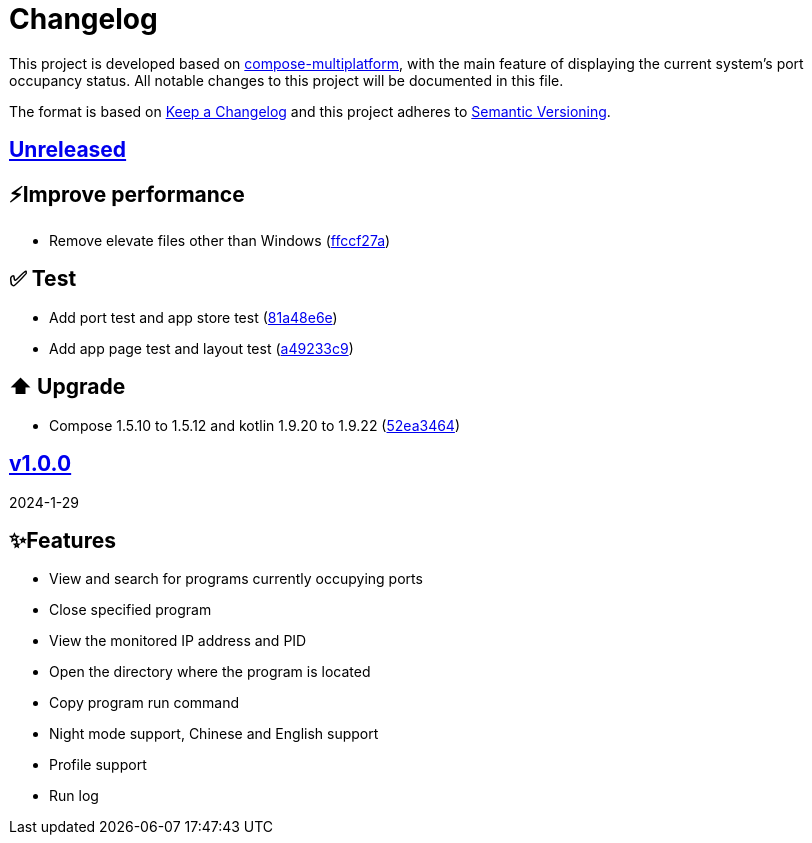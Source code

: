 = Changelog

This project is developed based on link:https://github.com/JetBrains/compose-multiplatform[compose-multiplatform], with the main feature of displaying the current system's port occupancy status.
All notable changes to this project will be documented in this file.

The format is based on link:https://keepachangelog.com/[Keep a Changelog]
and this project adheres to link:https://semver.org/[Semantic Versioning].

== link:../../compare/v1.0.0%2E%2E%2Emaster[Unreleased]

== ⚡️Improve performance
- Remove elevate files other than Windows (link:../../commit/ffccf27aa621f2b02d8ba6d9bf2feed2d61f9b50[ffccf27a])

== ✅ Test
- Add port test and app store test (link:../../commit/81a48e6eefd375f483c2c0c80a538084081e398c[81a48e6e])
- Add app page test and layout test (link:../../commit/a49233c956390b04205e66bd1a8547aff6a4b07a[a49233c9])

== ⬆️ Upgrade
- Compose 1.5.10 to 1.5.12 and kotlin 1.9.20 to 1.9.22 (link:../../commit/52ea346454388872c273b6ed1971269c51d9a153[52ea3464])

== link:../../releases/tag/v1.0.0[v1.0.0]

2024-1-29

== ✨Features
- View and search for programs currently occupying ports
- Close specified program
- View the monitored IP address and PID
- Open the directory where the program is located
- Copy program run command
- Night mode support, Chinese and English support
- Profile support
- Run log
